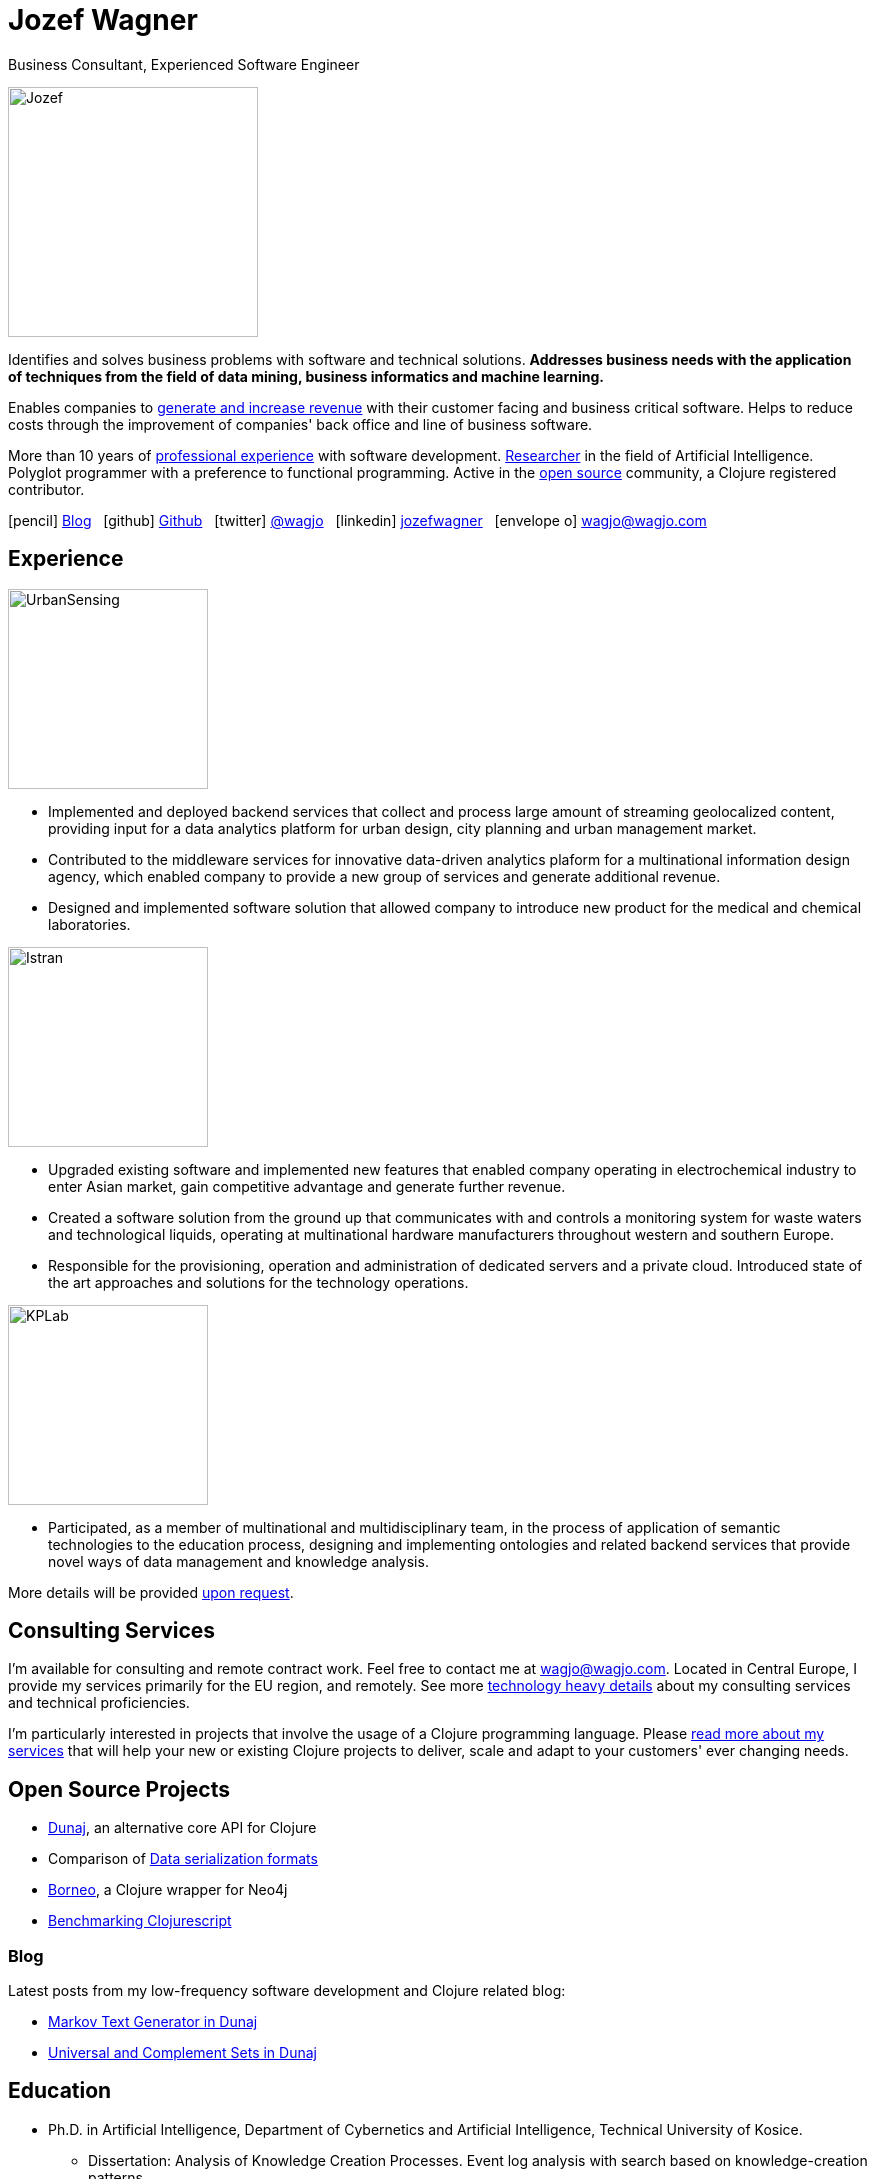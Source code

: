 = Jozef Wagner
:icons: font

Business Consultant, Experienced Software Engineer

[.float-group]
--
image::wagjo.jpg[Jozef, 250, float="left", role="thumb"]

Identifies and solves business problems with software and
technical solutions.
*Addresses business needs with the application of techniques from the
field of data mining, business informatics and machine learning.*

Enables companies to
<<Consulting Services,generate and increase revenue>>
with their customer facing and business critical software.
Helps to reduce costs through the improvement of companies'
back office and line of business software.

More than 10 years of <<Experience,professional experience>> with
software development. <<Selected Academic Publications,Researcher>>
in the field of Artificial Intelligence. Polyglot programmer with a
preference to functional programming. Active in the
<<Open Source Projects,open source>> community,
a Clojure registered contributor.
--

icon:pencil[] http://blog.wagjo.com[Blog] &nbsp; icon:github[] http://github.com/wagjo[Github] &nbsp; icon:twitter[] https://twitter.com/wagjo[@wagjo] &nbsp; icon:linkedin[] https://sk.linkedin.com/in/jozefwagner[jozefwagner] &nbsp; icon:envelope-o[] wagjo@wagjo.com

== Experience

image::us.png[UrbanSensing, 200, float="right", role="thumb"]

* Implemented and deployed backend services that collect and process
large amount of streaming geolocalized content, providing input for a
data analytics platform for urban design, city planning and urban
management market.

* Contributed to the middleware services for innovative data-driven
analytics plaform for a multinational information design agency,
which enabled company to provide a new group of services and generate
 additional revenue.

* Designed and implemented software solution that allowed company to
introduce new product for the medical and chemical laboratories.

image::istran.jpg[Istran, 200, float="right", role="thumb"]

* Upgraded existing software and implemented new features that enabled
company operating in electrochemical industry to enter Asian market,
gain competitive advantage and generate further revenue.

* Created a software solution from the ground up that communicates
with and controls a monitoring system for waste waters and
technological liquids, operating at multinational hardware
manufacturers throughout western and southern Europe.

* Responsible for the provisioning, operation and administration of
dedicated servers and a private cloud. Introduced state of the art
approaches and solutions for the technology operations.

[.float-group]
--
image::kplab.png[KPLab, 200, float="right", role="thumb"]

* Participated, as a member of multinational and multidisciplinary
team, in the process of application of semantic technologies
to the education process, designing and implementing ontologies and
related backend services that provide novel ways of data management
and knowledge analysis.

More details will be provided mailto:wagjo@wagjo.com[upon request].
--

== Consulting Services

I'm available for consulting and remote contract work.
Feel free to contact me at wagjo@wagjo.com.
Located in Central Europe, I provide my services primarily for the EU region, and remotely.
See more <<consulting.ad#,technology heavy details>> about my
consulting services and technical proficiencies.

I'm particularly interested in projects that involve the usage of a
Clojure programming language. Please <<consulting.ad#,read more
about my services>> that will help your new or existing Clojure
projects to deliver, scale and adapt to your customers' ever changing
needs.

== Open Source Projects

* http://www.dunaj.org[Dunaj], an alternative core API for Clojure
* Comparison of https://github.com/wagjo/serialization-formats[Data serialization formats]
* https://github.com/wagjo/borneo[Borneo], a Clojure wrapper for Neo4j
* http://www.wagjo.com/benchmark-cljs/[Benchmarking Clojurescript]

=== Blog

Latest posts from my low-frequency software development and Clojure
related blog:

* http://blog.wagjo.com/markov.html[Markov Text Generator in Dunaj]
* http://blog.wagjo.com/set.html[Universal and Complement Sets in Dunaj]

== Education

* Ph.D. in Artificial Intelligence, Department of Cybernetics and Artificial Intelligence, Technical University of Kosice.
** Dissertation: Analysis of Knowledge Creation Processes. Event log analysis with search based on knowledge-creation patterns
* M.Sc. eq. in Artificial Intelligence, Department of Cybernetics and Artificial Intelligence, Technical University of Kosice.
** Master thesis: Multiagent computer generated oponents for Counter Strike with automatic map generation

=== Selected Academic Publications

* Babič, F., Wagner, J., Paralič, J. (2012). Investigation of performed user activities in overall context with IT analytical framework. In: Lecture Notes in Business Information Processing : Business Information Systems, Heidelberg : Springer-Verlag, Roč.117(2012), s.284-295, ISSN 1865-1348.
* Babič, F., Wagner, J., Paralič, J. (2012). The use of event logs for collaborative practices reflection. In: International Journal of Intelligent Information and Database Systems, Roč.6, č.5(2012), s.421-435, ISSN 1751-5866.
* Paralič, J., Richter, Ch., Babič, F., Wagner, J., Raček, M. (2011). Mirroring of knowledge practices based on user-defined patterns. In: The Journal of Universal Computer Science, roč. 17, č. 10 (2011), s.1474-1491, ISSN 0948-695X.
* Paralič, J., Babič, F., Wagner, J., Bednár, P., Paralič, M. (2010). KP-lab system for the support of collaborative learning and working practices, based on trialogical learning. In: Informatica : an International Journal of Computing and Informatics. Vol. 34, no. 3 (2010), s.341-351, ISSN 0350-5596.
